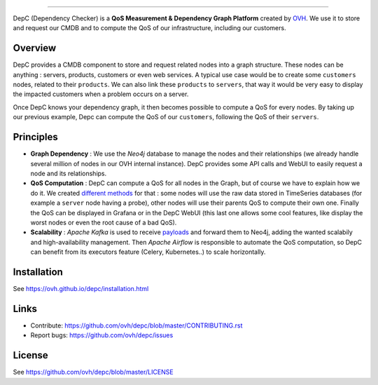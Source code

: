 .. raw:: html

    <p align="center"><img alt="DepC logo" src="https://raw.githubusercontent.com/ovh/depc/master/depc_logo.png"></p>
    <p align="center">
        <a href="https://travis-ci.org/ovh/depc"><img alt="Build status" src="https://travis-ci.org/ovh/depc.svg?branch=master"></a>
        <a href="https://www.python.org/"><img alt="Python versions" src="https://img.shields.io/badge/python-3.5%2B-blue.svg"></a>
        <a href="https://github.com/ovh/depc/blob/master/LICENSE"><img alt="License" src="https://img.shields.io/badge/license-BSD%203--Clause-blue.svg"></a>
        <a href="https://github.com/python/black"><img alt="Code style: black" src="https://img.shields.io/badge/code%20style-black-000000.svg"></a>
    </p>
    <p align="center">
        <a href="https://raw.githubusercontent.com/ovh/depc/master/depc_screenshots.gif"><img alt="DepC Screenshots" height="430" src="https://raw.githubusercontent.com/ovh/depc/master/depc_screenshots.gif"></a>
        <br>
        <a href="https://raw.githubusercontent.com/ovh/depc/master/depc_screenshots.gif">View a larger version of the GIF</a>
    </p>

=========

DepC (Dependency Checker) is a **QoS Measurement & Dependency Graph Platform**
created by `OVH <https://www.ovh.com/>`_. We use it to store and request our
CMDB and to compute the QoS of our infrastructure, including our customers.

Overview
--------

DepC provides a CMDB component to store and request related nodes into a graph
structure. These nodes can be anything : servers, products, customers or even
web services. A typical use case would be to create some ``customers`` nodes,
related to their ``products``. We can also link these ``products`` to
``servers``, that way it would be very easy to display the impacted customers
when a problem occurs on a server.

Once DepC knows your dependency graph, it then becomes possible to compute a
QoS for every nodes. By taking up our previous example, Depc can compute the
QoS of our ``customers``, following the QoS of their ``servers``.

Principles
----------

- **Graph Dependency** : We use the *Neo4j* database to manage the nodes and
  their relationships (we already handle several million of nodes in our OVH
  internal instance). DepC provides some API calls and WebUI to easily request
  a node and its relationships.
- **QoS Computation** : DepC can compute a QoS for all nodes in the Graph, but
  of course we have to explain how we do it. We created `different methods
  <https://ovh.github.io/depc/guides/queries.html>`_ for that : some nodes
  will use the raw data stored in TimeSeries databases (for example a
  ``server`` node having a probe), other nodes will use their parents QoS to
  compute their own one. Finally the QoS can be displayed in Grafana or in the
  DepC WebUI (this last one allows some cool features, like display the worst
  nodes or even the root cause of a bad QoS).
- **Scalability** : *Apache Kafka* is used to receive `payloads
  <https://ovh.github.io/depc/guides/kafka.html>`_ and forward them to Neo4j,
  adding the wanted scalabily and high-availability management. Then *Apache
  Airflow* is responsible to automate the QoS computation, so DepC can benefit
  from its executors feature (Celery, Kubernetes..) to scale horizontally.

Installation
------------

See https://ovh.github.io/depc/installation.html

Links
-----

* Contribute: https://github.com/ovh/depc/blob/master/CONTRIBUTING.rst
* Report bugs: https://github.com/ovh/depc/issues

License
-------

See https://github.com/ovh/depc/blob/master/LICENSE
